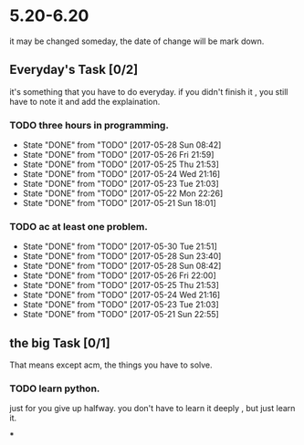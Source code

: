* 5.20-6.20
it may be changed someday, the date of change will be mark down.

** Everyday's Task [0/2]
  it's something that you have to do everyday. if you didn't finish it , you still have to note it and add the explaination.

*** TODO three hours in programming.
    SCHEDULED: <2017-05-20 Sat>
    - State "DONE"       from "TODO"       [2017-05-28 Sun 08:42]
    - State "DONE"       from "TODO"       [2017-05-26 Fri 21:59]
    - State "DONE"       from "TODO"       [2017-05-25 Thu 21:53]
    - State "DONE"       from "TODO"       [2017-05-24 Wed 21:16]
    - State "DONE"       from "TODO"       [2017-05-23 Tue 21:03]
    - State "DONE"       from "TODO"       [2017-05-22 Mon 22:26]
    - State "DONE"       from "TODO"       [2017-05-21 Sun 18:01]
   
   :PROPERTIES:
   :STYLE:    habit
   :LAST_REPEAT: [2017-06-20 Tue]
   :END:      

*** TODO ac at least one problem.
    SCHEDULED: <2017-05-20 Sat>
    - State "DONE"       from "TODO"       [2017-05-30 Tue 21:51]
    - State "DONE"       from "TODO"       [2017-05-28 Sun 23:40]
    - State "DONE"       from "TODO"       [2017-05-28 Sun 08:42]
    - State "DONE"       from "TODO"       [2017-05-26 Fri 22:00]
    - State "DONE"       from "TODO"       [2017-05-25 Thu 21:53]
    - State "DONE"       from "TODO"       [2017-05-24 Wed 21:16]
    - State "DONE"       from "TODO"       [2017-05-23 Tue 21:03]
    - State "DONE"       from "TODO"       [2017-05-21 Sun 22:55]

   :PROPERTIES:
   :STYLE:    habit
   :LAST_REPEAT: [2017-06-20 Tue]
   :END:      


** the big Task [0/1]
   That means except acm, the things you have to solve.

*** TODO learn python.
   SCHEDULED: <2017-05-20 Sat>
just for you give up halfway.
you don't have to learn it deeply , but just learn it.

***


